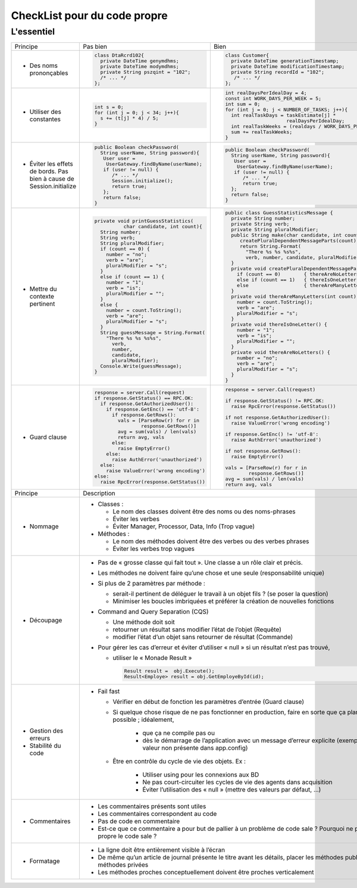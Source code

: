 .. |RED| image:: /img/red.png
   :height: 11
   :width: 11
.. |GREEN| image:: /img/green.png
   :height: 11
   :width: 11
   
===== 
CheckList pour du code propre 
===== 
L'essentiel 
-------- 

+--------------------------+----------------------------------------+---------------------------------------------------------------+
|  Principe                |  |RED| Pas bien                        | |GREEN| Bien                                                  |
+--------------------------+----------------------------------------+---------------------------------------------------------------+
|                          | .. code-block:: csharp                 | .. code-block:: csharp                                        |
|                          |                                        |                                                               |
|  - Des noms prononçables |   class DtaRcrd102{                    |  class Customer{                                              |
|                          |     private DateTime genymdhms;        |    private DateTime generationTimestamp;                      |
|                          |     private DateTime modymdhms;        |    private DateTime modificationTimestamp;                    |
|                          |     private String pszqint = "102";    |    private String recordId = "102";                           |
|                          |     /* ... */                          |     /* ... */                                                 |
|                          |   };                                   |  };                                                           |
|                          |                                        |                                                               |
+--------------------------+----------------------------------------+---------------------------------------------------------------+
|                          | .. code-block:: csharp                 | .. code-block:: csharp                                        |
|                          |                                        |                                                               |
| - Utiliser des constantes|   int s = 0;                           |  int realDaysPerIdealDay = 4;                                 |
|                          |   for (int j = 0; j < 34; j++){        |  const int WORK_DAYS_PER_WEEK = 5;                            | 
|                          |     s += (t[j] * 4) / 5;               |  int sum = 0;                                                 |
|                          |   }                                    |  for (int j = 0; j < NUMBER_OF_TASKS; j++){                   |
|                          |                                        |    int realTaskDays = taskEstimate[j] *                       |
|                          |                                        |                       realDaysPerIdealDay;                    |
|                          |                                        |    int realTaskWeeks = (realdays / WORK_DAYS_PER_WEEK);       |
|                          |                                        |    sum += realTaskWeeks;                                      |
|                          |                                        |  }                                                            |
+--------------------------+----------------------------------------+---------------------------------------------------------------+
|                          | .. code-block:: csharp                 | .. code-block:: csharp                                        |
|                          |                                        |                                                               |
| - Éviter les effets de   |   public Boolean checkPassword(        |    public Boolean checkPassword(                              |
|   bords. Pas bien à cause|     String userName, String password){ |      String userName, String password){                       |
|   de Session.initialize  |      User user =                       |       User user =                                             |
|                          |       UserGateway.findByName(userName);|        UserGateway.findByName(userName);                      |
|                          |      if (user != null) {               |       if (user != null) {                                     |
|                          |         /* ... */                      |          /* ... */                                            |
|                          |         Session.initialize();          |          return true;                                         |
|                          |         return true;                   |      };                                                       |
|                          |      };                                |      return false;                                            |
|                          |      return false;                     |    }                                                          |
|                          |   }                                    |                                                               |
+--------------------------+----------------------------------------+---------------------------------------------------------------+
|                          | .. code-block:: csharp                 | .. code-block:: csharp                                        |
|                          |                                        |                                                               |
| - Mettre du contexte     |  private void printGuessStatistics(    |  public class GuessStatisticsMessage {                        |
|   pertinent              |            char candidate, int count){ |    private String number;                                     |
|                          |    String number;                      |    private String verb;                                       |
|                          |    String verb;                        |    private String pluralModifier;                             |
|                          |    String pluralModifier;              |    public String make(char candidate, int count) {            |
|                          |    if (count == 0) {                   |       createPluralDependentMessageParts(count);               |
|                          |      number = "no";                    |       return String.Format(                                   |
|                          |      verb = "are";                     |         "There %s %s %s%s",                                   |
|                          |      pluralModifier = "s";             |         verb, number, candidate, pluralModifier);             |
|                          |    }                                   |    }                                                          |
|                          |    else if (count == 1) {              |    private void createPluralDependentMessageParts(int count) {|
|                          |      number = "1";                     |      if (count == 0)        { thereAreNoLetters(); }          |
|                          |      verb = "is";                      |      else if (count == 1)   { thereIsOneLetter();  }          |
|                          |      pluralModifier = "";              |      else                   { thereAreManyLetters(count); }   |
|                          |    }                                   |    }                                                          |
|                          |    else {                              |    private void thereAreManyLetters(int count) {              |
|                          |      number = count.ToString();        |      number = count.ToString();                               |
|                          |      verb = "are";                     |      verb = "are";                                            |
|                          |      pluralModifier = "s";             |      pluralModifier = "s";                                    |
|                          |    }                                   |    }                                                          |
|                          |    String guessMessage = String.Format(|    private void thereIsOneLetter() {                          |
|                          |      "There %s %s %s%s",               |      number = "1";                                            |
|                          |        verb,                           |      verb = "is";                                             |
|                          |        number,                         |      pluralModifier = "";                                     |
|                          |        candidate,                      |    }                                                          |
|                          |        pluralModifier);                |    private void thereAreNoLetters() {                         |
|                          |    Console.Write(guessMessage);        |      number = "no";                                           |
|                          |  }                                     |      verb = "are";                                            |
|                          |                                        |      pluralModifier = "s";                                    |
|                          |                                        |    }                                                          |
|                          |                                        |  }                                                            |
+--------------------------+----------------------------------------+---------------------------------------------------------------+
|                          | .. code-block:: javascript             | .. code-block:: javascript                                    |
|                          |                                        |                                                               |
| - Guard clause           |  response = server.Call(request)       |  response = server.Call(request)                              |
|                          |  if response.GetStatus() == RPC.OK:    |                                                               |
|                          |    if response.GetAuthorizedUser():    |  if response.GetStatus() != RPC.OK:                           |
|                          |      if response.GetEnc() == 'utf-8':  |    raise RpcError(response.GetStatus())                       |
|                          |        if response.GetRows():          |                                                               |
|                          |          vals = [ParseRow(r) for r in  |  if not response.GetAuthorizedUser():                         |
|                          |                  response.GetRows()]   |    raise ValueError('wrong encoding')                         |
|                          |          avg = sum(vals) / len(vals)   |                                                               |
|                          |          return avg, vals              |  if response.GetEnc() != 'utf-8':                             |
|                          |        else:                           |    raise AuthError('unauthorized')                            |
|                          |          raise EmptyError()            |                                                               |
|                          |      else:                             |  if not response.GetRows():                                   |
|                          |        raise AuthError('unauthorized') |    raise EmptyError()                                         |
|                          |    else:                               |                                                               |
|                          |      raise ValueError('wrong encoding')|  vals = [ParseRow(r) for r in                                 |
|                          |  else:                                 |          response.GetRows()]                                  |
|                          |    raise RpcError(response.GetStatus())|  avg = sum(vals) / len(vals)                                  |
|                          |                                        |  return avg, vals                                             |
+--------------------------+----------------------------------------+---------------------------------------------------------------+
|  Principe                | Description                                                                                            |
+--------------------------+--------------------------------------------------------------------------------------------------------+
| - Nommage                | * Classes :                                                                                            |
|                          |                                                                                                        |
|                          |   - Le nom des classes doivent être des noms ou des noms-phrases                                       |
|                          |                                                                                                        |
|                          |   - Éviter les verbes                                                                                  |
|                          |                                                                                                        |
|                          |   - Éviter Manager, Processor, Data, Info (Trop vague)                                                 |
|                          |                                                                                                        |
|                          | * Méthodes :                                                                                           |
|                          |                                                                                                        |
|                          |   - Le nom des méthodes doivent être des verbes ou des verbes phrases                                  |
|                          |                                                                                                        |
|                          |   - Éviter les verbes trop vagues                                                                      |
|                          |                                                                                                        |
+--------------------------+--------------------------------------------------------------------------------------------------------+
| - Découpage              |  * Pas de « grosse classe qui fait tout ». Une classe a un rôle clair et précis.                       |
|                          |                                                                                                        |
|                          |  * Les méthodes ne doivent faire qu’une chose et une seule (responsabilité unique)                     |
|                          |                                                                                                        |
|                          |  * Si plus de 2 paramètres par méthode :                                                               |
|                          |                                                                                                        |
|                          |    - serait-il pertinent de déléguer le travail à un objet fils ? (se poser la question)               |
|                          |                                                                                                        |
|                          |    - Minimiser les boucles imbriquées et préférer la création de nouvelles fonctions                   |
|                          |                                                                                                        |
|                          |  * Command and Query Separation (CQS)                                                                  |
|                          |                                                                                                        |
|                          |    - Une méthode doit soit                                                                             |
|                          |                                                                                                        |
|                          |    - retourner un résultat sans modifier l’état de l’objet (Requête)                                   |
|                          |                                                                                                        |
|                          |    - modifier l’état d’un objet sans retourner de résultat (Commande)                                  |
|                          |                                                                                                        |
|                          |  * Pour gérer les cas d’erreur et éviter d’utiliser « null » si un résultat n’est pas trouvé,          |
|                          |                                                                                                        |
|                          |    - utiliser le « Monade Result »                                                                     |
|                          |                                                                                                        |
|                          |      .. code-block:: csharp                                                                            |
|                          |                                                                                                        |
|                          |        Result result =  obj.Execute();                                                                 |
|                          |        Result<Employe> result = obj.GetEmployeById(id);                                                |
|                          |                                                                                                        |
+--------------------------+--------------------------------------------------------------------------------------------------------+
| - Gestion des erreurs    |  * Fail fast                                                                                           | 
| - Stabilité du code      |                                                                                                        |
|                          |    - Vérifier en début de fonction les paramètres d’entrée (Guard clause)                              |
|                          |                                                                                                        |
|                          |    - Si quelque chose risque de ne pas fonctionner en production,  faire en sorte que ça plante        |
|                          |      le plus vite possible ; idéalement,                                                               |
|                          |                                                                                                        |
|                          |        * que ça ne compile pas ou                                                                      |
|                          |                                                                                                        |
|                          |        * dès le démarrage de l’application avec un message d’erreur explicite                          |
|                          |          (exemple clé-valeur non présente dans app.config)                                             |
|                          |                                                                                                        |
|                          |    - Être en contrôle du cycle de vie des objets. Ex :                                                 |
|                          |                                                                                                        |
|                          |        * Utiliser using pour les connexions aux BD                                                     |
|                          |                                                                                                        |
|                          |        * Ne pas court-circuiter les cycles de vie des agents dans acquisition                          |
|                          |                                                                                                        |
|                          |        * Éviter l’utilisation des « null » (mettre des valeurs par défaut, …)                          |
+--------------------------+--------------------------------------------------------------------------------------------------------+
| - Commentaires           |                                                                                                        |
|                          | * Les commentaires présents sont utiles                                                                |
|                          |                                                                                                        |
|                          | * Les commentaires correspondent au code                                                               |
|                          |                                                                                                        |
|                          | * Pas de code en commentaire                                                                           |
|                          |                                                                                                        |
|                          | * Est-ce que ce commentaire a pour but de pallier à un problème de code sale ?                         |
|                          |   Pourquoi ne pas rendre propre le code sale ?                                                         |
|                          |                                                                                                        |
+--------------------------+--------------------------------------------------------------------------------------------------------+ 
| - Formatage              |                                                                                                        |
|                          | * La ligne doit être entièrement visible à l’écran                                                     |
|                          |                                                                                                        |
|                          | * De même qu’un article de journal présente le titre avant les détails, placer les méthodes publiques  |
|                          |   avant les méthodes privées                                                                           |
|                          |                                                                                                        |
|                          | * Les méthodes proches conceptuellement doivent être proches verticalement                             |
|                          |                                                                                                        |
+--------------------------+--------------------------------------------------------------------------------------------------------+ 


